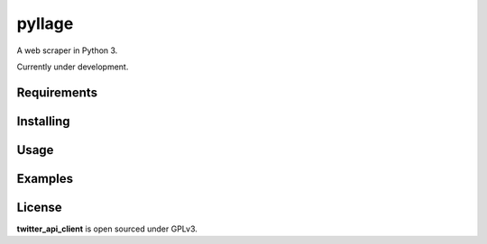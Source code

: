 pyllage
==================

A web scraper in Python 3.

Currently under development.



Requirements
------------



Installing
----------



Usage
-----



Examples
--------



License
-------

**twitter_api_client** is open sourced under GPLv3.
